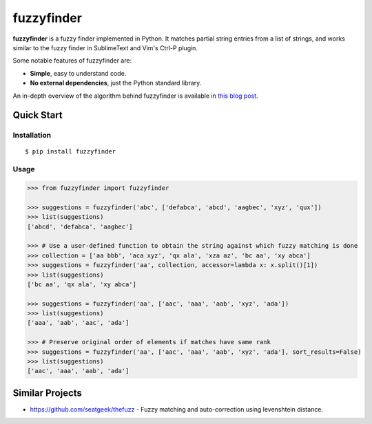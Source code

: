 ===========
fuzzyfinder
===========

.. image:: https://img.shields.io/pypi/v/fuzzyfinder.svg
   :target: https://pypi.python.org/pypi/fuzzyfinder

.. image:: https://img.shields.io/badge/github-fuzzyfinder-brightgreen?logo=github
   :alt: GitHub Badge
   :target: https://github.com/amjith/fuzzyfinder

.. image:: https://img.shields.io/badge/docs-fuzzyfinder-hotpink?logo=readthedocs&logoColor=white
   :alt: ReadTheDocs Badge
   :target: https://fuzzyfinder.readthedocs.io/


**fuzzyfinder** is a fuzzy finder implemented in Python. It matches partial
string entries from a list of strings, and works similar to the fuzzy finder in
SublimeText and Vim's Ctrl-P plugin.

.. image:: https://raw.githubusercontent.com/amjith/fuzzyfinder/master/screenshots/pgcli-fuzzy.gif

Some notable features of fuzzyfinder are:

* **Simple**, easy to understand code.
* **No external dependencies**, just the Python standard library.

An in-depth overview of the algorithm behind fuzzyfinder is available in
`this blog post`__.

__ http://blog.amjith.com/fuzzyfinder-in-10-lines-of-python

Quick Start
-----------

Installation
^^^^^^^^^^^^
::

    $ pip install fuzzyfinder

Usage
^^^^^

.. code:: python

    >>> from fuzzyfinder import fuzzyfinder

    >>> suggestions = fuzzyfinder('abc', ['defabca', 'abcd', 'aagbec', 'xyz', 'qux'])
    >>> list(suggestions)
    ['abcd', 'defabca', 'aagbec']

    >>> # Use a user-defined function to obtain the string against which fuzzy matching is done
    >>> collection = ['aa bbb', 'aca xyz', 'qx ala', 'xza az', 'bc aa', 'xy abca']
    >>> suggestions = fuzzyfinder('aa', collection, accessor=lambda x: x.split()[1])
    >>> list(suggestions)
    ['bc aa', 'qx ala', 'xy abca']

    >>> suggestions = fuzzyfinder('aa', ['aac', 'aaa', 'aab', 'xyz', 'ada'])
    >>> list(suggestions)
    ['aaa', 'aab', 'aac', 'ada']

    >>> # Preserve original order of elements if matches have same rank
    >>> suggestions = fuzzyfinder('aa', ['aac', 'aaa', 'aab', 'xyz', 'ada'], sort_results=False)
    >>> list(suggestions)
    ['aac', 'aaa', 'aab', 'ada']

Similar Projects
----------------

* https://github.com/seatgeek/thefuzz - Fuzzy matching and auto-correction using levenshtein distance.
